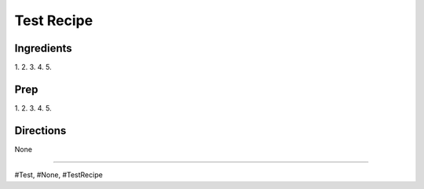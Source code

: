 Test Recipe
###########################################################
 
Ingredients
=========================================================
 
1. 
2. 
3. 
4. 
5. 
 
Prep
=========================================================
 
1. 
2. 
3. 
4. 
5. 
 
Directions
=========================================================
 
None
 
------
 
#Test, #None, #TestRecipe